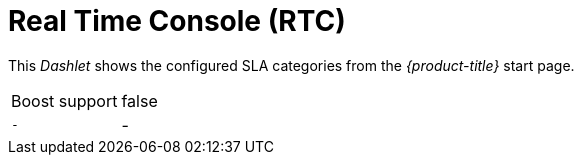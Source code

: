 
= Real Time Console (RTC)

This _Dashlet_ shows the configured SLA categories from the _{product-title}_ start page.

[options="autowidth"]
|===
| Boost support     | false
| `-`               | -
|===
